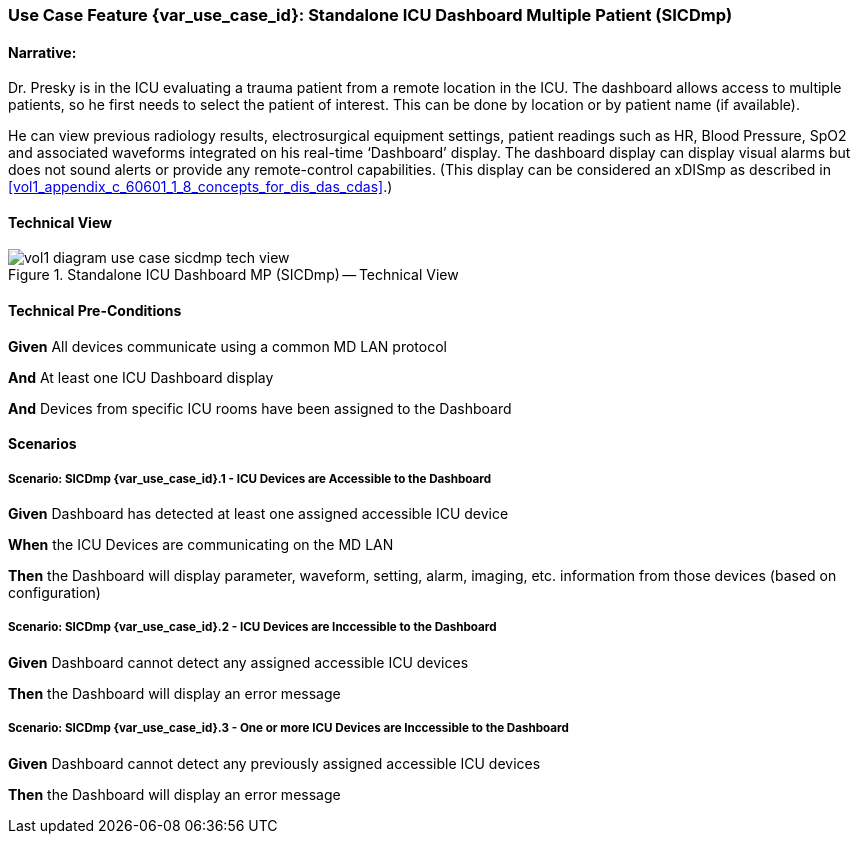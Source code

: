 // = Use Case Feature: Standalone ICU Dashboard MP (SICDmp)

[sdpi_offset=4]
=== Use Case Feature {var_use_case_id}: Standalone ICU Dashboard Multiple Patient (SICDmp)

==== Narrative:

Dr. Presky is in the ICU evaluating a trauma patient from a remote location in the ICU.  The dashboard allows access to multiple patients, so he first needs to select the patient of interest.  This can be done by location or by patient name (if available).

He can view previous radiology results, electrosurgical equipment settings, patient readings such as HR, Blood Pressure, SpO2 and associated waveforms integrated on his real-time ‘Dashboard’ display.  The dashboard display can display visual alarms but does not sound alerts or provide any remote-control capabilities.  (This display can be considered an xDISmp as described in <<vol1_appendix_c_60601_1_8_concepts_for_dis_das_cdas>>.)


==== Technical View

.Standalone ICU Dashboard MP (SICDmp) -- Technical View

image::../../images/vol1-diagram-use-case-sicdmp-tech-view.svg[]

==== Technical Pre-Conditions

*Given* All devices communicate using a common MD LAN protocol

*And* At least one ICU Dashboard display

*And* Devices from specific ICU rooms have been assigned to the Dashboard


==== Scenarios

===== Scenario: SICDmp {var_use_case_id}.1 - ICU Devices are Accessible to the Dashboard

*Given* Dashboard has detected at least one assigned accessible ICU device

*When* the ICU Devices are communicating on the MD LAN

*Then* the Dashboard will display parameter, waveform, setting, alarm, imaging, etc. information from those devices (based on configuration)

===== Scenario: SICDmp {var_use_case_id}.2 - ICU Devices are Inccessible to the Dashboard

*Given* Dashboard cannot detect any assigned accessible ICU devices

*Then* the Dashboard will display an error message

===== Scenario: SICDmp {var_use_case_id}.3 - One or more ICU Devices are Inccessible to the Dashboard

*Given* Dashboard cannot detect any previously assigned accessible ICU devices

*Then* the Dashboard will display an error message


